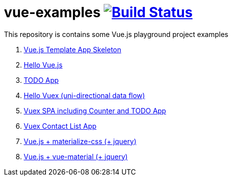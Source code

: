 = vue-examples image:https://travis-ci.org/daggerok/vue-examples.svg?branch=master["Build Status", link="https://travis-ci.org/daggerok/vue-examples"]

This repository is contains some Vue.js playground project examples

. link:0-template/[Vue.js Template App Skeleton]
. link:01-hello-world/[Hello Vue.js]
. link:02-todo-list/[TODO App]
. link:03-hello-vuex/[Hello Vuex (uni-directional data flow)]
. link:04-vuex-counter-todo/[Vuex SPA including Counter and TODO App]
. link:05-vuex-contact-list/[Vuex Contact List App]
. link:06-materialize-css/[Vue.js + materialize-css (+ jquery)]
. link:07-vue-material/[Vue.js + vue-material (+ jquery)]
